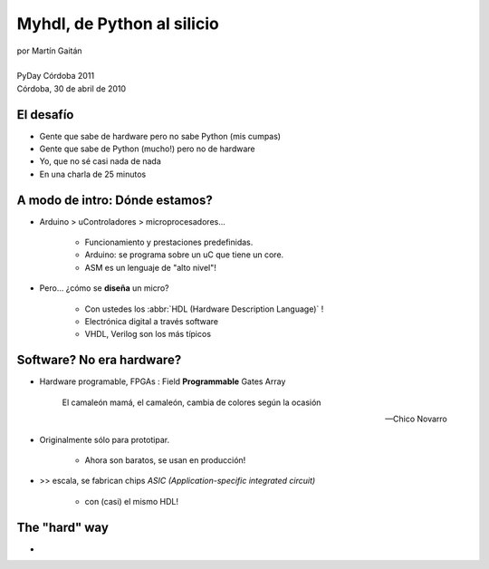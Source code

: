 ***************************
Myhdl, de Python al silicio
***************************

.. image::  img/Afiche.jpg
   :align: right

| por Martín Gaitán 
| 
| PyDay Córdoba 2011
| Córdoba, 30 de abril de 2010


El desafío
**********

.. class:: incremental

* Gente que sabe de hardware pero no sabe Python (mis cumpas)
* Gente que sabe de Python (mucho!) pero no de hardware
* Yo, que no sé casi nada de nada
* En una charla de 25 minutos 
    
A modo de intro: Dónde estamos?
*******************************

.. image:: img/esta-aqui.jpg
   :align: right 

.. class:: incremental

* Arduino > uControladores > microprocesadores... 
    
    * Funcionamiento y prestaciones predefinidas. 
    * Arduino: se programa sobre un uC que tiene un core. 
    * ASM es un lenguaje de "alto nivel"!

* Pero... ¿cómo se **diseña** un micro? 

    * Con ustedes los :abbr:`HDL (Hardware Description Language)` !
    * Electrónica digital a través software
    * VHDL, Verilog son los más típicos
    
Software? No era hardware?
**************************

- Hardware programable, FPGAs : Field **Programmable** Gates Array
    
  .. epigraph:: 

    El camaleón mamá,
    el camaleón,
    cambia de colores
    según la ocasión

    --  Chico Novarro

.. class::  incremental

* Originalmente sólo para prototipar. 
    
    * Ahora son baratos, se usan en producción!
    
* >> escala, se fabrican chips `ASIC (Application-specific integrated circuit)`
    
    * con (casi) el mismo HDL!




The "hard" way
**************

- 









